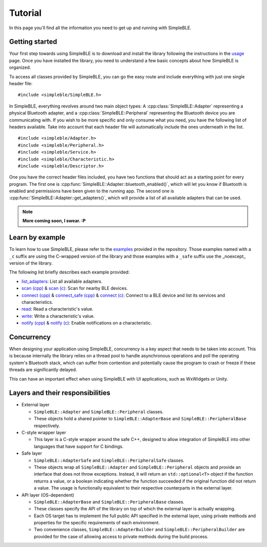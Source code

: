 ========
Tutorial
========

In this page you'll find all the information you need to get up and running with SimpleBLE.

Getting started
===============

Your first step towards using SimpleBLE is to download and install the library
following the instructions in the `usage <usage.html>`_ page. Once you have
installed the library, you need to understand a few basic concepts about how
SimpleBLE is organized.

To access all classes provided by SimpleBLE, you can go the easy route and
include everything with just one single header file::

   #include <simpleble/SimpleBLE.h>

In SimpleBLE, everything revolves around two main object types: A :cpp:class:`SimpleBLE::Adapter`
representing a physical Bluetooth adapter, and a :cpp:class:`SimpleBLE::Peripheral` representing the
Bluetooth device you are communicating with. If you wish to be more specific and
only consume what you need, you have the following list of headers available.
Take into account that each header file will automatically include the ones
underneath in the list. ::

   #include <simpleble/Adapter.h>
   #include <simpleble/Peripheral.h>
   #include <simpleble/Service.h>
   #include <simpleble/Characteristic.h>
   #include <simpleble/Descriptor.h>

One you have the correct header files included, you have two functions that should
act as a starting point for every program. The first one is :cpp:func:`SimpleBLE::Adapter::bluetooth_enabled()`,
which will let you know if Bluetooth is enabled and permissions have been given
to the running app. The second one is :cpp:func:`SimpleBLE::Adapter::get_adapters()`, which
will provide a list of all available adapters that can be used.

.. note::
   **More coming soon, I swear. :P**

Learn by example
================

To learn how to use SimpleBLE, please refer to the `examples`_ provided
in the repository. Those examples named with a ``_c`` suffix are using
the C-wrapped version of the library and those examples with a ``_safe``
suffix use the _noexcept_ version of the library.

The following list briefly describes each example provided:

* `list_adapters`_: List all available adapters.
* `scan (cpp)`_ & `scan (c)`_: Scan for nearby BLE devices.
* `connect (cpp)`_ & `connect_safe (cpp)`_ & `connect (c)`_: Connect to a BLE device and list its services and characteristics.
* `read`_: Read a characteristic's value.
* `write`_: Write a characteristic's value.
* `notify (cpp)`_ & `notify (c)`_: Enable notifications on a characteristic.

Concurrency
===========

When designing your application using SimpleBLE, concurrency is a key
aspect that needs to be taken into account. This is because internally
the library relies on a thread pool to handle asynchronous operations
and poll the operating system's Bluetooth stack, which can suffer from
contention and potentially cause the program to crash or freeze if these
threads are significantly delayed.

This can have an important effect when using SimpleBLE with UI
applications, such as WxWidgets or Unity.

Layers and their responsibilities
=================================

-  External layer

   -  ``SimpleBLE::Adapter`` and ``SimpleBLE::Peripheral`` classes.
   -  These objects hold a shared pointer to ``SimpleBLE::AdapterBase``
      and ``SimpleBLE::PeripheralBase`` respectively.

-  C-style wrapper layer

   -  This layer is a C-style wrapper around the safe C++, designed to
      allow integration of SimpleBLE into other languages that have
      support for C bindings.

-  Safe layer

   -  ``SimpleBLE::AdapterSafe`` and ``SimpleBLE::PeripheralSafe`` classes.
   -  These objects wrap all ``SimpleBLE::Adapter`` and
      ``SimpleBLE::Peripheral`` objects and provide an interface that
      does not throw exceptions. Instead, it will return an
      ``std::optional<T>`` object if the function returns a value, or a
      boolean indicating whether the function succeeded if the original
      function did not return a value. The usage is functionally
      equivalent to their respective counterparts in the external layer.

-  API layer (OS-dependent)

   -  ``SimpleBLE::AdapterBase`` and ``SimpleBLE::PeripheralBase``
      classes.
   -  These classes specify the API of the library on top of which the
      external layer is actually wrapping.
   -  Each OS target has to implement the full public API specified in
      the external layer, using private methods and properties for the
      specific requirements of each environment.
   -  Two convenience classes, ``SimpleBLE::AdapterBuilder`` and
      ``SimpleBLE::PeripheralBuilder`` are provided for the case of
      allowing access to private methods during the build process.

.. Links

.. _examples: https://github.com/OpenBluetoothToolbox/SimpleBLE/tree/main/examples/simpleble

.. _list_adapters: https://github.com/OpenBluetoothToolbox/SimpleBLE/blob/main/examples/simpleble/cpp/list_adapters/list_adapters.cpp

.. _scan (cpp): https://github.com/OpenBluetoothToolbox/SimpleBLE/blob/main/examples/simpleble/cpp/scan/scan.cpp

.. _scan (c): https://github.com/OpenBluetoothToolbox/SimpleBLE/blob/main/examples/simpleble/c/scan/scan.c

.. _connect (cpp): https://github.com/OpenBluetoothToolbox/SimpleBLE/blob/main/examples/simpleble/cpp/connect/connect.cpp

.. _connect_safe (cpp): https://github.com/OpenBluetoothToolbox/SimpleBLE/blob/main/examples/simpleble/cpp/connect_safe/connect_safe.cpp

.. _connect (c): https://github.com/OpenBluetoothToolbox/SimpleBLE/blob/main/examples/simpleble/c/connect/connect.c

.. _read: https://github.com/OpenBluetoothToolbox/SimpleBLE/blob/main/examples/simpleble/cpp/read/read.cpp

.. _write: https://github.com/OpenBluetoothToolbox/SimpleBLE/blob/main/examples/simpleble/cpp/write/write.cpp

.. _notify (cpp): https://github.com/OpenBluetoothToolbox/SimpleBLE/blob/main/examples/simpleble/cpp/notify/notify.cpp

.. _notify (c): https://github.com/OpenBluetoothToolbox/SimpleBLE/blob/main/examples/simpleble/c/notify/notify.c
